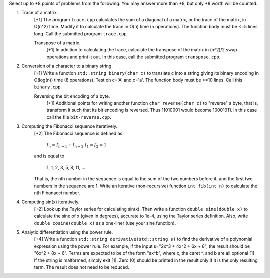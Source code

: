 Select up to +8 points of problems from the following. You may answer more than
+8, but only +8 worth will be counted.


1. Trace of a matrix.
     [+1] The program ``trace.cpp`` calculates the sum of a diagonal of a
     matrix, or the trace of the matrix,  in O(n^2) time.  Modify it to
     calculate the trace in O(n) time (n operations). The function body must be
     <=5 lines long.  Call the submitted program ``trace.cpp``. 

     Transpose of a matrix.
       [+1] In addition to calculating the trace, calculate the transpose of
       the matrix in (n^2)/2 swap operations and print it out. In this case,
       call the submitted program ``transpose.cpp``.


2. Conversion of a character to a binary string.
     [+1] Write a function ``std::string binary(char c)`` to translate c into a
     string giving its binary encoding in O(log(n)) time (8 operations).  Test
     on c='A' and c='a'. The function body must be <=10 lines. Call this
     ``binary.cpp``.

     Reversing the bit encoding of a byte.
       [+1] Additional points for writing another function ``char reverse(char
       c)`` to "reverse" a byte, that is, transform it such that its bit
       encoding is reversed.  Thus 11010001 would become 10001011.  In this
       case call the file ``bit-reverse.cpp``.


3. Computing the Fibonacci sequence iteratively.
     [+2] The Fibonacci sequence is defined as:
  
       :math:`f_n = f_{n-1} + f_{n-2}`
       :math:`f_1 = f_2 = 1`

     and is equal to

       1, 1, 2, 3, 5, 8, 11, ...
  
     That is, the nth number in the sequence is equal to the sum of the two
     numbers before it, and the first two numbers in the sequence are 1. Write
     an iterative (non-recursive) function ``int fib(int n)`` to calculate the
     nth Fibonacci number.


4. Computing sin(x) iteratively.
     [+2] Look up the Taylor series for calculating sin(x).  Then write a
     function ``double sine(double x)`` to calculate the sine of x (given in
     degrees), accurate to 1e-4, using the Taylor series definition.  Also,
     write ``double cosine(double x)`` as a one-liner (use your sine function).  


5. Analytic differentiation using the power rule.
     [+4] Write a function ``std::string derivative(std::string s)`` to find
     the derivative of a polynomial expression using the power rule. For
     example, if the input s="2x^3 + 4x^2 + 6x + 8", the result should be "6x^2
     + 8x + 6".  Terms are expected to be of the form "ax^b", where x, the
     caret ^, and b are all optional [1].  If the string is malformed, simply
     exit [1].  Zero (0) should be printed in the result only if it is the only
     resulting term. The result does not need to be reduced.
